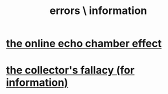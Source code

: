 :PROPERTIES:
:ID:       d012e5a4-c33c-496f-841f-a0db90d8c1e6
:END:
#+title: errors \ information
* [[id:262cb4a6-23fd-4622-9e1b-b0fe8888876b][the online echo chamber effect]]
* [[id:84a8e1b0-baa5-4435-a564-a921e45e24de][the collector's fallacy (for information)]]
